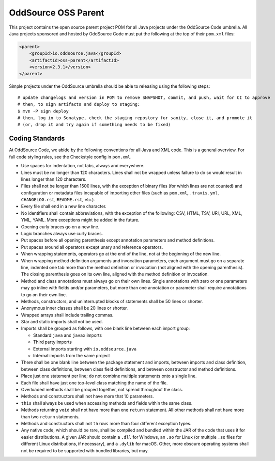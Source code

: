 OddSource OSS Parent
====================

.. image:: https://github.com/OddSource/java-oss-parent/actions/workflows/maven.yml/badge.svg
    :target: https://github.com/OddSource/java-oss-parent/actions/workflows/maven.yml

.. image:: https://img.shields.io/github/license/OddSource/java-oss-parent.svg
    :target: https://github.com/OddSource/java-oss-parent/blob/master/LICENSE.txt

.. image:: https://img.shields.io/maven-central/v/io.oddsource.java/oss-parent.svg
    :target: https://search.maven.org/search?q=g:io.oddsource.java%20AND%20a:oss-parent&core=gav

.. image:: https://img.shields.io/github/release/OddSource/java-oss-parent/all.svg
    :target: https://github.com/OddSource/java-oss-parent/releases

This project contains the open source parent project POM for all Java projects under the OddSource Code umbrella. All
Java projects sponsored and hosted by OddSource Code must put the following at the top of their ``pom.xml`` files:

.. code-block:: xml

    <parent>
        <groupId>io.oddsource.java</groupId>
        <artifactId>oss-parent</artifactId>
        <version>2.3.1</version>
    </parent>

Simple projects under the OddSource umbrella should be able to releasing using the following steps::

    # update changelogs and version in POM to remove SNAPSHOT, commit, and push, wait for CI to approve
    # then, to sign artifacts and deploy to staging:
    $ mvn -P sign deploy
    # then, log in to Sonatype, check the staging repostory for sanity, close it, and promote it
    # (or, drop it and try again if something needs to be fixed)

Coding Standards
----------------

At OddSource Code, we abide by the following conventions for all Java and XML code. This is a general overview. For
full code styling rules, see the Checkstyle config in ``pom.xml``.

* Use spaces for indentation, not tabs, always and everywhere.
* Lines must be no longer than 120 characters. Lines shall not be wrapped unless failure to do so would result in lines
  longer than 120 characters.
* Files shall not be longer than 1500 lines, with the exception of binary files (for which lines are not counted) and
  configuration or metadata files incapable of importing other files (such as ``pom.xml``, ``.travis.yml``,
  ``CHANGELOG.rst``, ``README.rst``, etc.).
* Every file shall end in a new line character.
* No identifiers shall contain abbreviations, with the exception of the following: CSV, HTML, TSV, URI, URL, XML, YML,
  YAML. More exceptions might be added in the future.
* Opening curly braces go on a new line.
* Logic branches always use curly braces.
* Put spaces before all opening parenthesis except annotation parameters and method definitions.
* Put spaces around all operators except unary and reference operators.
* When wrapping statements, operators go at the end of the line, not at the beginning of the new line.
* When wrapping method definition arguments and invocation parameters, each argument must go on a separate line,
  indented one tab more than the method definition or invocation (not aligned with the opening parenthesis). The
  closing parenthesis goes on its own line, aligned with the method definition or invocation.
* Method and class annotations must always go on their own lines. Single annotations with zero or one parameters may go
  inline with fields and/or parameters, but more than one annotation or parameter shall require annotations to go on
  their own line.
* Methods, constructors, and uninterrupted blocks of statements shall be 50 lines or shorter.
* Anonymous inner classes shall be 20 lines or shorter.
* Wrapped arrays shall include trailing commas.
* Star and static imports shall not be used.
* Imports shall be grouped as follows, with one blank line between each import group:

  * Standard ``java`` and ``javax`` imports
  * Third party imports
  * External imports starting with ``io.oddsource.java``
  * Internal imports from the same project

* There shall be one blank line between the package statement and imports, between imports and class definition,
  between class definitions, between class field definitions, and between constructor and method definitions.
* Place just one statement per line; do not combine multiple statements onto a single line.
* Each file shall have just one top-level class matching the name of the file.
* Overloaded methods shall be grouped together, not spread throughout the class.
* Methods and constructors shall not have more that 10 parameters.
* ``this`` shall always be used when accessing methods and fields within the same class.
* Methods returning ``void`` shall not have more than one ``return`` statement. All other methods shall not have more
  than two ``return`` statements.
* Methods and constructors shall not ``throws`` more than four different exception types.
* Any native code, which should be rare, shall be compiled and bundled within the JAR of the code that uses it for
  easier distributions. A given JAR should contain a ``.dll`` for Windows, an ``.so`` for Linux (or multiple ``.so``
  files for different Linux distributions, if necessary), and a ``.dylib`` for macOS. Other, more obscure operating
  systems shall not be required to be supported with bundled libraries, but may.
